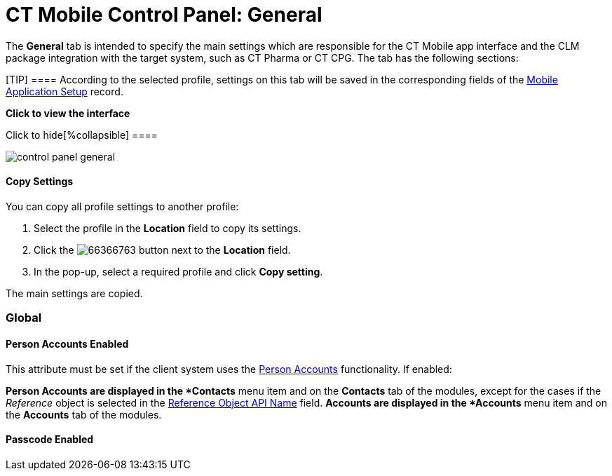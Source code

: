 = CT Mobile Control Panel: General

The *General* tab is intended to specify the main settings which are
responsible for the CT Mobile app interface and the CLM package
integration with the target system, such as CT Pharma or CT CPG. The tab
has the following sections:

[TIP] ==== According to the selected profile, settings on this
tab will be saved in the corresponding fields of
the xref:mobile-application-setup[Mobile Application Setup] record.
====

:toc: :toclevels: 2

*Click to view the interface*

.Click to hide[%collapsible] ====
image:control_panel_general.png[]
====

[[h3__1877182756]]
==== Copy Settings

You can copy all profile settings to another profile:

. Select the profile in the *Location* field to copy its settings.
. Click the
image:66366763.png[]
button next to the *Location* field.
. In the pop-up, select a required profile and click *Copy setting*.

The main settings are copied.

[[h2__389408561]]
=== Global

[[h3_471160840]]
==== Person Accounts Enabled

This attribute must be set if the client system uses the
xref:person-accounts[Person Accounts] functionality. If enabled:

*[.object]#Person Accounts# are displayed in the *Contacts*
menu item and on the *Contacts* tab of the modules, except for the cases
if the _Reference_ object is selected in
the xref:ct-mobile-control-panel-general#h3_494016929[Reference
Object API Name] field.
*[.object]#Accounts# are displayed in the *Accounts* menu item
and on the *Accounts* tab of the modules.

[[h3_643998525]]
==== Passcode Enabled

ifdef::kotlin[]

If enabled, the first time the user launches the CT Mobile app, the app
will ask the user xref:application-pin-code[to set a personal
passcode]. Then, every time the user opens the app, a password will be
required to access the app. When you enter the wrong passcode three
times in a row, xref:log-out[the database will be reset].

[[h3__377059502]]
==== Image Quality

The ability to compress images used in the CT Mobile app.

[TIP] ==== The quality of the original image depends on the
device type and its settings. ====

The attached images and taken photos may be compressed to reduce the
amount of data sent to Salesforce. Hover over the slider to see the
value:

* 0% – the leftmost position, the maximum amount of compression, and
minimum image size.
* 100% – the rightmost position, no image compression, the functionality
is disabled.
* The default value is 50%.

[[h2__1037766202]]
=== User Interface

This section is intended to xref:application-theme[personalize the
CT Mobile interface].

. Click *Customize* next to *Set App Color, Patterns, and Logo*.
. In the *App Customization* window, the settings are located on the
left side, and the tablet view with applied settings is on the right
side.
. After customizing, click *Save*.

The setup is complete.

.Click to view[%collapsible] ==== *Click to view the App
Customization window* ==== .Click to hide[%collapsible] ====

image:app_interface.png[]

====

[[h3_1718046162]]
==== Title Pattern

ifdef::kotlin,ios[]

Manage the title pattern of the application screen. Select one of the
configured patterns or upload your pattern by selecting the _Own_ value
from the picklist.

* The file size limit is 2 MB.
* The file format is limited to PNG.
* Image dimensions must be in the range from 1024 х 70 to 2732 х 204.
* To remove any pattern, select _None_.

[[h3_1108618695]]
==== Home Pattern

ifdef::kotlin,ios[]

Manage the home pattern for the application screen background. Select
one of the configured patterns or upload your pattern by selecting the
_Own_ value from the picklist.

* The file size limit is 2 MB.
* The file format is limited to PNG.
* Image dimensions must be in the range from 1024 х 768 to 2732 х 2048.
* To remove any pattern, select _None_.

[[h3__1461860777]]
==== Device Background Color

Select the background color for the CT Mobile screens. Click on the
field to select a color from the drop-down palette or enter the color
code.

[[h3_1354766135]]
==== Homepage Logo

Select the homepage logo to display when
xref:home-screen#h3__1361691321[the Logo widget] is added on the
*Home Screen*. Click *Choose file* to add a new logo.

* The logo file size limit is 4 MB.
* The file format is limited to PNG. The logo will be saved in the
following format:
** For _General Settings_ profile:
[.apiobject]#Mobile.Logo.png#.
** For a user
profile: [.apiobject]#Mobile.Logo_{profile.id}.png#.

* Large images will be automatically resized.
* To view the logo in Salesforce, switch Lightning Experience to
Salesforce Classic, go to *Documents* and open the *CT CLM* folder.

[[h2_670774632]]
=== Geolocation

Geolocation data may be used for xref:mobile-layouts-maps[the Maps
widget] on a record, in the xref:routes[Routes] and
xref:nearby-accounts[Nearby Accounts] modules.

[[h3__335024009]]
==== Enable Location Tracking

If enabled, geolocation data on the[.object]#Account# and
[.object]#Activity# objects will be collected in the
xref:ct-mobile-control-panel-general#h3_612123135[Account
Geolocation] or
xref:ct-mobile-control-panel-general#h3__1092547330[Account Full
Address] field according to selection and in the
xref:ct-mobile-control-panel-calendar#h3__717585460[Activity
Geolocation Field API Name] field.

[[h3_1567195273]]
==== Enable Background Location Tracking

If enabled, geolocation data continues to collect even if the CT Mobile
app runs in background mode.

[[h3__1808523151]]
==== Tracking Interval (in seconds)

Set up the tracking interval of the geolocation data in seconds. If set
to 0, the user's current location will not be captured.

[[h3_612123135]]
==== Account Geolocation Field

ifdef::ios[]

To use geolocation, create a field with the
[.apiobject]#Geolocation__c# API name and with the
*Geolocation* type on the[.object]#Account# object or
[.object]#Retail Store# object in case of the *CG Cloud*
integration. Then select this field in the *Account Geolocation Field*
picklist.

ifdef::andr,kotlin,win[]

To use geolocation, create a field with the
[.apiobject]#Geolocation__c# API name and with the
*Geolocation* type on the[.object]#Account# object. Then select
this field in the *Account Geolocation Field* picklist.

[NOTE] ==== If geolocation data is not specified, the account
location will be retrieved from the
xref:ct-mobile-control-panel-general#h3__1092547330[Account Full
Address] field. ====

[[h3__1092547330]]
==== Account Full Address Field

ifdef::kotlin[]

Specify a field with the formula type to view the full address of the
*Account* record. Create a new field with the *Formula(Text)* type on
the[.object]#Account# object to contain *City*, *Street*, and
other address info in one line. This field will be used to track
geolocation data and build routes.

[TIP] ==== To correctly track geolocation data, a formula should
not return any symbols, for example, in a case, if one of the mentioned
in the formula fields is blank. ====

For example, to view the shipping city and shipping street, enter the
following:





[[h3_604215198]]
==== Google Maps iOS API Key

Obtain and enter your xref:google-maps-api-key[Google Maps API key]
for using Google Maps in the CT Mobile iOS app.

[[h3__1990058335]]
==== Bing Maps Windows API Key

Obtain and enter your
https://docs.microsoft.com/en-us/bingmaps/getting-started/bing-maps-dev-center-help/getting-a-bing-maps-key[Bing
Maps Windows API Key] on this tab for using Bing Maps in the CT Mobile
Windows app.

[[h3_375370096]]
==== Google Maps Android API Key

Obtain and enter your
https://docs.microsoft.com/en-us/bingmaps/getting-started/bing-maps-dev-center-help/getting-a-bing-maps-key[]xref:google-maps-api-key[Google
Maps API key] on this tab for using Google Maps in the CT Mobile Android
apps.

[[h3_1631921024]]
==== Google Maps JavaScript API Key

ifdef::kotlin[]

Obtain and enter your xref:google-maps-api-key[Google Maps
JavaScript API Key] to track the geolocation of CT Mobile iOS users in
real-time via the xref:geolocation-center[Geolocation Centre] in
Salesforce.

[[h2__1687169837]]
=== Support and logs

[[h3__272409891]]
==== Enable Sync Logs

If enabled, the xref:sync-logs[Sync Log] records will be created
during the sync process on the mobile device.

[[h3_1226274811]]
==== Debug Level

This attribute defines whether a _Sync Log_ record should be created or
not. Select an option:

* *None* – sync log record is not created;
* *Error* – sync log record is created only in case of a sync error;
* *All* – sync log record is created for each synchronization regardless
of whether it was successful or not.

[.confluence-information-macro-note]#In this case, data storage can be
overloaded. #

[[h3_813073278]]
==== Send database dump to

Choose where to xref:send-application-data-dump[send the customer's
database dump] of the CT Mobile app. Select an option:

* http://Salesforce.com[Salesforce.com]

The database dump will be attached to one or more Sync Log records in
case of exceeding the size of 20MB.
* *E-mail*

In the *Support Email* field, specify the email to send the data logs
and screenshots of synchronization errors.

[[h2_479934482]]
=== Object mappings

[[h3__2141706831]]
==== Product Object API Name

Select an object that will be used as a product. The *Product Object API
Name* field of the xref:mobile-application-setup[Mobile Application
Setup] should be correctly specified for each
[.object]#Activity# object in the
xref:ct-mobile-control-panel-calendar#h3_1397263211[Activity Object
API Name] field.

[[h3_494016929]]
==== Reference Object API Name

Records of the selected object will be displayed on the *Contacts* menu
item, on the *Contacts* tab in the Nearby Accounts module, and on the
*Contacts* and *Hierarchy View* tabs in the Calendar module.

ifdef::andr,win,kotlin[]

As the[.object]#Reference# object, use the junction object
between the[.object]#Account# and[.object]#Contact#
objects, for example:

* the standard _Account Contact Relationship_ object if
https://help.salesforce.com/s/articleView?id=sf.shared_contacts_set_up.htm&type=5[a
single contact may be related to multiple contacts]
*[.apiobject]#CTPHARMA__Reference__c# if using CT
Pharma solution as the target system,
* any custom object with the field of the lookup type to the _Account_
and _Contact_ objects



If the many-to-many relationship between the Account and Contact objects
is not used in the system, please leave this field blank.
For more information, refer to xref:reference-object[Reference
Object].
